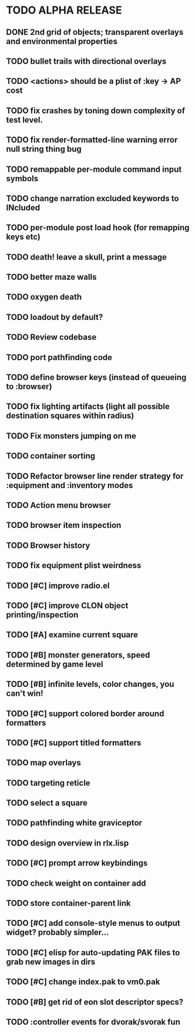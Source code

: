 * TODO ALPHA RELEASE
** DONE 2nd grid of objects; transparent overlays and environmental properties
CLOSED: [2008-12-04 Thu 19:13]
** TODO bullet trails with directional overlays
** TODO <actions> should be a plist of :key -> AP cost
** TODO fix crashes by toning down complexity of test level.
** TODO fix render-formatted-line warning error null string thing bug 
** TODO remappable per-module command input symbols
** TODO change narration excluded keywords to INcluded
** TODO per-module post load hook (for remapping keys etc)
** TODO death! leave a skull, print a message
** TODO better maze walls
** TODO oxygen death
** TODO loadout by default?
** TODO Review codebase
** TODO port pathfinding code
** TODO define browser keys (instead of queueing to :browser)
** TODO fix lighting artifacts (light all possible destination squares within radius)
** TODO Fix monsters jumping on me
** TODO container sorting
** TODO Refactor browser line render strategy for :equipment and :inventory modes
** TODO Action menu browser
** TODO browser item inspection
** TODO Browser history
** TODO fix equipment plist weirdness
** TODO [#C] improve radio.el
** TODO [#C] improve CLON object printing/inspection
** TODO [#A] examine current square
** TODO [#B] monster generators, speed determined by game level
** TODO [#B] infinite levels, color changes, you can't win!
** TODO [#C] support colored border around formatters
** TODO [#C] support titled formatters
** TODO map overlays 
** TODO targeting reticle
** TODO select a square
** TODO pathfinding white graviceptor 
** TODO design overview in rlx.lisp
** TODO [#C] prompt arrow keybindings
** TODO check weight on container add
** TODO store container-parent link
** TODO [#C] add console-style menus to output widget? probably simpler...
** TODO [#C]  elisp for auto-updating PAK files to grab new images in dirs
** TODO [#C] change index.pak to vm0.pak
** TODO [#B] get rid of eon slot descriptor specs?
** TODO :controller events for dvorak/svorak fun
